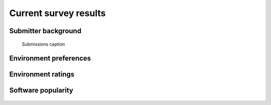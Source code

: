 Current survey results
----------------------

Submitter background
~~~~~~~~~~~~~~~~~~~~

.. figure:: figures/submissions_per_datamod.png

   Submissions caption

Environment preferences
~~~~~~~~~~~~~~~~~~~~~~~

.. figure:: figures/ospref_by_env.png

Environment ratings
~~~~~~~~~~~~~~~~~~~

.. figure:: figures/ratings_pers_os.png
.. figure:: figures/ratings_man_os.png
.. figure:: figures/ratings_virt_host_os.png

Software popularity
~~~~~~~~~~~~~~~~~~~

.. figure:: figures/sw_general.png
.. figure:: figures/sw_dc.png
.. figure:: figures/sw_img.png
.. figure:: figures/sw_datamanage.png
.. figure:: figures/sw_neusys.png
.. figure:: figures/sw_electro.png
.. figure:: figures/sw_bci.png
.. figure:: figures/sw_acq.png
.. figure:: figures/sw_rt.png
.. figure:: figures/sw_psychophys.png

